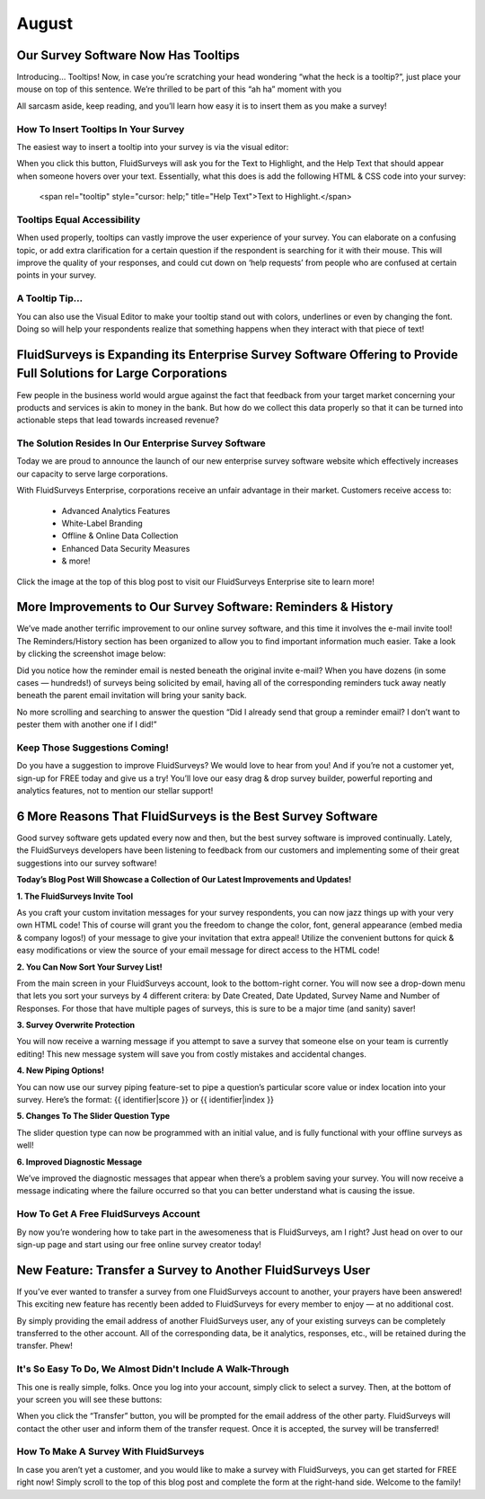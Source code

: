 August
======

Our Survey Software Now Has Tooltips
------------------------------------

Introducing… Tooltips! Now, in case you’re scratching your head wondering “what the heck is a tooltip?”, just place your mouse on top of this sentence. We’re thrilled to be part of this “ah ha” moment with you 

All sarcasm aside, keep reading, and you’ll learn how easy it is to insert them as you make a survey!

How To Insert Tooltips In Your Survey
`````````````````````````````````````

The easiest way to insert a tooltip into your survey is via the visual editor:

.. image:: ../../resources/blog/August/01-Tooltip.jpg
	:scale: 70%
	:alt: Click to Create Tooltip
	:align: center
	:class: screenshot

When you click this button, FluidSurveys will ask you for the Text to Highlight, and the Help Text that should appear when someone hovers over your text. Essentially, what this does is add the following HTML & CSS code into your survey:

.. 

	<span rel="tooltip" style="cursor: help;" title="Help Text">Text to Highlight.</span>

Tooltips Equal Accessibility
````````````````````````````

When used properly, tooltips can vastly improve the user experience of your survey. You can elaborate on a confusing topic, or add extra clarification for a certain question if the respondent is searching for it with their mouse. This will improve the quality of your responses, and could cut down on ‘help requests’ from people who are confused at certain points in your survey.

A Tooltip Tip...
````````````````

You can also use the Visual Editor to make your tooltip stand out with colors, underlines or even by changing the font. Doing so will help your respondents realize that something happens when they interact with that piece of text!

FluidSurveys is Expanding its Enterprise Survey Software Offering to Provide Full Solutions for Large Corporations
------------------------------------------------------------------------------------------------------------------

.. image:: ../../resources/blog/August/fs-enterprise.jpg
	:scale: 70%
	:alt: Enterprise Web Site
	:align: center
	:class: screenshot

Few people in the business world would argue against the fact that feedback from your target market concerning your products and services is akin to money in the bank. But how do we collect this data properly so that it can be turned into actionable steps that lead towards increased revenue?

The Solution Resides In Our Enterprise Survey Software
``````````````````````````````````````````````````````

Today we are proud to announce the launch of our new enterprise survey software website which effectively increases our capacity to serve large corporations.

With FluidSurveys Enterprise, corporations receive an unfair advantage in their market. Customers receive access to:

	* Advanced Analytics Features
	* White-Label Branding
	* Offline & Online Data Collection
	* Enhanced Data Security Measures
	* & more!

Click the image at the top of this blog post to visit our FluidSurveys Enterprise site to learn more!

More Improvements to Our Survey Software: Reminders & History
-------------------------------------------------------------

We’ve made another terrific improvement to our online survey software, and this time it involves the e-mail invite tool! The Reminders/History section has been organized to allow you to find important information much easier. Take a look by clicking the screenshot image below:

.. image:: ../../resources/blog/August/01-Improved-Online-Survey-Software-Features_large.jpg
	:scale: 70%
	:alt: Email Invite Improvements
	:align: center
	:class: screenshot

Did you notice how the reminder email is nested beneath the original invite e-mail? When you have dozens (in some cases — hundreds!) of surveys being solicited by email, having all of the corresponding reminders tuck away neatly beneath the parent email invitation will bring your sanity back.

No more scrolling and searching to answer the question “Did I already send that group a reminder email? I don’t want to pester them with another one if I did!”

Keep Those Suggestions Coming!
``````````````````````````````

Do you have a suggestion to improve FluidSurveys? We would love to hear from you! And if you’re not a customer yet, sign-up for FREE today and give us a try! You’ll love our easy drag & drop survey builder, powerful reporting and analytics features, not to mention our stellar support!

6 More Reasons That FluidSurveys is the Best Survey Software
------------------------------------------------------------

Good survey software gets updated every now and then, but the best survey software is improved continually. Lately, the FluidSurveys developers have been listening to feedback from our customers and implementing some of their great suggestions into our survey software!

**Today’s Blog Post Will Showcase a Collection of Our Latest Improvements and Updates!**

**1. The FluidSurveys Invite Tool**

As you craft your custom invitation messages for your survey respondents, you can now jazz things up with your very own HTML code! This of course will grant you the freedom to change the color, font, general appearance (embed media & company logos!) of your message to give your invitation that extra appeal! Utilize the convenient buttons for quick & easy modifications or view the source of your email message for direct access to the HTML code!

.. image:: ../../resources/blog/August/01-Improved-Online-Survey-Software-Features_large.jpg
	:scale: 70%
	:alt: Email Invite Improvements
	:align: center
	:class: screenshot

**2. You Can Now Sort Your Survey List!**

From the main screen in your FluidSurveys account, look to the bottom-right corner. You will now see a drop-down menu that lets you sort your surveys by 4 different critera: by Date Created, Date Updated, Survey Name and Number of Responses. For those that have multiple pages of surveys, this is sure to be a major time (and sanity) saver!

.. image:: ../../resources/blog/August/02-BestSurveySoftware.jpg
	:scale: 70%
	:alt: Email Invite Improvements
	:align: center
	:class: screenshot

**3. Survey Overwrite Protection**

You will now receive a warning message if you attempt to save a survey that someone else on your team is currently editing! This new message system will save you from costly mistakes and accidental changes.

.. image:: ../../resources/blog/August/03-BestSurveySoftware.jpg
	:scale: 70%
	:alt: Email Invite Improvements
	:align: center
	:class: screenshot

**4. New Piping Options!**

You can now use our survey piping feature-set to pipe a question’s particular score value or index location into your survey. Here’s the format: {{ identifier|score }} or {{ identifier|index }}

.. image:: ../../resources/blog/August/04-BestSurveySoftware.jpg
	:scale: 70%
	:alt: Email Invite Improvements
	:align: center
	:class: screenshot

**5. Changes To The Slider Question Type**

The slider question type can now be programmed with an initial value, and is fully functional with your offline surveys as well!

.. image:: ../../resources/blog/August/05-BestSurveySoftware.jpg
	:scale: 70%
	:alt: Email Invite Improvements
	:align: center
	:class: screenshot

**6. Improved Diagnostic Message**

We’ve improved the diagnostic messages that appear when there’s a problem saving your survey. You will now receive a message indicating where the failure occurred so that you can better understand what is causing the issue.

.. image:: ../../resources/blog/August/06-BestSurveySoftware.jpg
	:scale: 70%
	:alt: Email Invite Improvements
	:align: center
	:class: screenshot

How To Get A Free FluidSurveys Account
``````````````````````````````````````

By now you’re wondering how to take part in the awesomeness that is FluidSurveys, am I right? Just head on over to our sign-up page and start using our free online survey creator today!

New Feature: Transfer a Survey to Another FluidSurveys User
-----------------------------------------------------------

If you’ve ever wanted to transfer a survey from one FluidSurveys account to another, your prayers have been answered! This exciting new feature has recently been added to FluidSurveys for every member to enjoy — at no additional cost.

By simply providing the email address of another FluidSurveys user, any of your existing surveys can be completely transferred to the other account. All of the corresponding data, be it analytics, responses, etc., will be retained during the transfer. Phew!

It's So Easy To Do, We Almost Didn't Include A Walk-Through
```````````````````````````````````````````````````````````

This one is really simple, folks. Once you log into your account, simply click to select a survey. Then, at the bottom of your screen you will see these buttons:

.. image:: ../../resources/blog/August/01-SurveyTransfer.jpg
	:scale: 70%
	:alt: Email Invite Improvements
	:align: center
	:class: screenshot

When you click the “Transfer” button, you will be prompted for the email address of the other party. FluidSurveys will contact the other user and inform them of the transfer request. Once it is accepted, the survey will be transferred!

How To Make A Survey With FluidSurveys
``````````````````````````````````````

In case you aren’t yet a customer, and you would like to make a survey with FluidSurveys, you can get started for FREE right now! Simply scroll to the top of this blog post and complete the form at the right-hand side. Welcome to the family!
